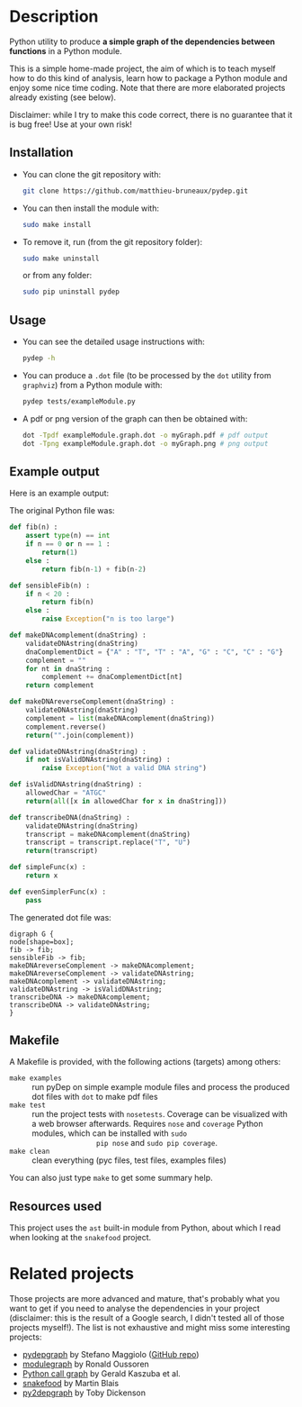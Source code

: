 * Description

Python utility to produce *a simple graph of the dependencies between
functions* in a Python module.

This is a simple home-made project, the aim of which is to teach myself how to
do this kind of analysis, learn how to package a Python module and enjoy some
nice time coding. Note that there are more elaborated projects already
existing (see below).

Disclaimer: while I try to make this code correct, there is no guarantee that
it is bug free! Use at your own risk!

** Installation

- You can clone the git repository with:
  #+BEGIN_SRC bash
  git clone https://github.com/matthieu-bruneaux/pydep.git
  #+END_SRC
- You can then install the module with:
  #+BEGIN_SRC bash
  sudo make install
  #+END_SRC
- To remove it, run (from the git repository folder):
  #+BEGIN_SRC bash
  sudo make uninstall
  #+END_SRC
  or from any folder:
  #+BEGIN_SRC bash
  sudo pip uninstall pydep
  #+END_SRC

** Usage

- You can see the detailed usage instructions with:
  #+BEGIN_SRC bash
  pydep -h
  #+END_SRC
- You can produce a =.dot= file (to be processed by the =dot= utility from
  =graphviz=) from a Python module with:
  #+BEGIN_SRC bash
  pydep tests/exampleModule.py
  #+END_SRC
- A pdf or png version of the graph can then be obtained with:
  #+BEGIN_SRC bash
  dot -Tpdf exampleModule.graph.dot -o myGraph.pdf # pdf output
  dot -Tpng exampleModule.graph.dot -o myGraph.png # png output
  #+END_SRC

** Example output

Here is an example output:
#+BEGIN_CENTER
[[https://github.com/matthieu-bruneaux/pydep/blob/master/doc_examples/exampleModule.graph.png]]
#+END_CENTER

The original Python file was:
#+BEGIN_SRC Python
def fib(n) :
    assert type(n) == int
    if n == 0 or n == 1 :
        return(1)
    else :
        return fib(n-1) + fib(n-2)

def sensibleFib(n) :
    if n < 20 :
        return fib(n)
    else :
        raise Exception("n is too large")

def makeDNAcomplement(dnaString) :
    validateDNAstring(dnaString)
    dnaComplementDict = {"A" : "T", "T" : "A", "G" : "C", "C" : "G"}
    complement = ""
    for nt in dnaString :
        complement += dnaComplementDict[nt]
    return complement

def makeDNAreverseComplement(dnaString) :
    validateDNAstring(dnaString)
    complement = list(makeDNAcomplement(dnaString))
    complement.reverse()
    return("".join(complement))

def validateDNAstring(dnaString) :
    if not isValidDNAstring(dnaString) :
        raise Exception("Not a valid DNA string")

def isValidDNAstring(dnaString) :
    allowedChar = "ATGC"
    return(all([x in allowedChar for x in dnaString]))

def transcribeDNA(dnaString) :
    validateDNAstring(dnaString)
    transcript = makeDNAcomplement(dnaString)
    transcript = transcript.replace("T", "U")
    return(transcript)

def simpleFunc(x) :
    return x

def evenSimplerFunc(x) :
    pass
#+END_SRC

The generated dot file was:
#+BEGIN_EXAMPLE
digraph G {
node[shape=box];
fib -> fib;
sensibleFib -> fib;
makeDNAreverseComplement -> makeDNAcomplement;
makeDNAreverseComplement -> validateDNAstring;
makeDNAcomplement -> validateDNAstring;
validateDNAstring -> isValidDNAstring;
transcribeDNA -> makeDNAcomplement;
transcribeDNA -> validateDNAstring;
}
#+END_EXAMPLE

** Makefile

A Makefile is provided, with the following actions (targets) among others:
- =make examples= :: run pyDep on simple example module files and process the
     produced dot files with =dot= to make pdf files
- =make test= :: run the project tests with =nosetests=. Coverage can be
                 visualized with a web browser afterwards. Requires =nose= and
                 =coverage= Python modules, which can be installed with =sudo
                 pip nose= and =sudo pip coverage=.
- =make clean= :: clean everything (pyc files, test files, examples files)

You can also just type =make= to get some summary help.

** Resources used

This project uses the =ast= built-in module from Python, about which I read
when looking at the =snakefood= project.

* Related projects

Those projects are more advanced and mature, that's probably what you want to
get if you need to analyse the dependencies in your project (disclaimer: this
is the result of a Google search, I didn't tested all of those projects
myself!). The list is not exhaustive and might miss some interesting projects:
- [[http://blog.poormansmath.net/pydepgraph-a-dependencies-analyzer-for-python/][pydepgraph]] by Stefano Maggiolo ([[https://github.com/stefano-maggiolo/pydepgraph][GitHub repo]])
- [[https://pythonhosted.org/modulegraph/][modulegraph]] by Ronald Oussoren
- [[http://pycallgraph.slowchop.com/en/master/][Python call graph]] by Gerald Kaszuba et al.
- [[http://furius.ca/snakefood/][snakefood]] by Martin Blais
- [[http://www.tarind.com/depgraph.html][py2depgraph]] by Toby Dickenson

